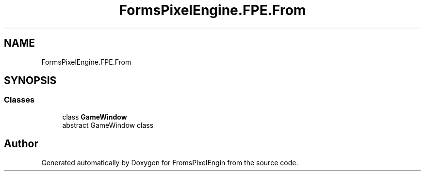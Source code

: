 .TH "FormsPixelEngine.FPE.From" 3 "Tue Feb 14 2023" "Version 0.1.0" "FromsPixelEngin" \" -*- nroff -*-
.ad l
.nh
.SH NAME
FormsPixelEngine.FPE.From
.SH SYNOPSIS
.br
.PP
.SS "Classes"

.in +1c
.ti -1c
.RI "class \fBGameWindow\fP"
.br
.RI "abstract GameWindow class "
.in -1c
.SH "Author"
.PP 
Generated automatically by Doxygen for FromsPixelEngin from the source code\&.
